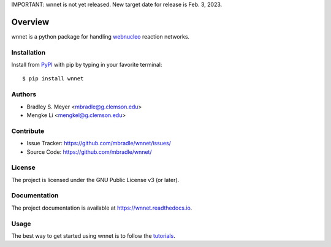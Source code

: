 IMPORTANT: wnnet is not yet released.  New target date for release is Feb. 3, 2023.

Overview
========

wnnet is a python package for handling
`webnucleo <http://webnucleo.org/>`_ reaction networks.

Installation
------------

Install from `PyPI <https://pypi.org/project/wnnet>`_ with pip by
typing in your favorite terminal::

    $ pip install wnnet

Authors
-------

- Bradley S. Meyer <mbradle@g.clemson.edu>
- Mengke Li <mengkel@g.clemson.edu>

Contribute
----------

- Issue Tracker: `<https://github.com/mbradle/wnnet/issues/>`_
- Source Code: `<https://github.com/mbradle/wnnet/>`_

License
-------

The project is licensed under the GNU Public License v3 (or later).

Documentation
-------------

The project documentation is available at `<https://wnnet.readthedocs.io>`_.

Usage
-----

The best way to get started using wnnet is to follow the
`tutorials <http://wnnet.readthedocs.io/en/latest/tutorials.html>`_.
